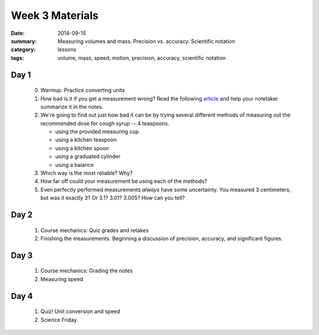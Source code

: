 Week 3 Materials 
################

:date: 2014-09-15
:summary: Measuring volumes and mass.  Precision vs. accuracy. Scientific notation
:category: lessons
:tags: volume, mass, speed, motion, precision, accuracy, scientific notation


=====
Day 1
=====


 0. Warmup: Practice converting units

 1. How bad is it if you get a measurement wrong?  Read the following article_ and help your notetaker summarize it in the notes.

 2. We're going to find out just how bad it can be by trying several different methods of measuring out the recommended dose for cough syrup -- 4 teaspoons.

    * using the provided measuring cup
    * using a kitchen teaspoon
    * using a kitchen spoon
    * using a graduated cylinder
    * using a balance

 3. Which way is the most reliable?  Why?

 4. How far off could your measurement be using each of the methods?

 5. Even perfectly performed measurements *always* have some uncertainty.  You measured 3 centimeters, but was it exactly 3?  Or 3.1? 3.01? 3.005?  How can you tell?




=====
Day 2
=====

 1. Course mechanics: Quiz grades and retakes

 2. Finishing the measurements. Beginning a discussion of precision, accuracy, and significant figures.



=====
Day 3
=====

 1. Course mechanics:  Grading the notes

 2. Measuring speed


=====
Day 4
=====

 1. Quiz!  Unit conversion and speed

 2. Science Friday.



.. _article: https://www.sciencenews.org/blog/growth-curve/giving-kids-spoonful-medicine-not-what-doctor-ordered  
